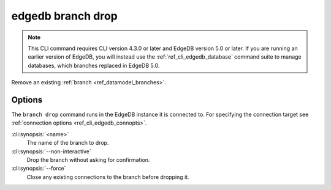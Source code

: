 .. _ref_cli_edgedb_branch_drop:


==================
edgedb branch drop
==================

.. note::

    This CLI command requires CLI version 4.3.0 or later and EdgeDB version 5.0
    or later. If you are running an earlier version of EdgeDB, you will instead
    use the :ref:`ref_cli_edgedb_database` command suite to manage databases,
    which branches replaced in EdgeDB 5.0.

Remove an existing :ref:`branch <ref_datamodel_branches>`.

.. cli:synopsis::

    edgedb branch drop [<options>] <name>


Options
=======

The ``branch drop`` command runs in the EdgeDB instance it is
connected to. For specifying the connection target see
:ref:`connection options <ref_cli_edgedb_connopts>`.

:cli:synopsis:`<name>`
    The name of the branch to drop.

:cli:synopsis:`--non-interactive`
    Drop the branch without asking for confirmation.

:cli:synopsis:`--force`
    Close any existing connections to the branch before dropping it.
